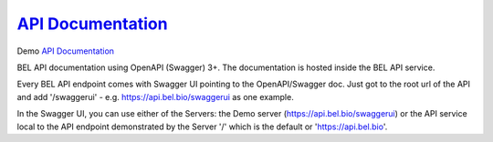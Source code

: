 `API Documentation`_
====================================

Demo `API Documentation`_

BEL API documentation using OpenAPI (Swagger) 3+. The documentation is hosted
inside the BEL API service.

Every BEL API endpoint comes with Swagger UI pointing to the OpenAPI/Swagger doc. Just
got to the root url of the API and add '/swaggerui' - e.g. https://api.bel.bio/swaggerui
as one example.

In the Swagger UI, you can use either of the Servers: the Demo server (https://api.bel.bio/swaggerui) or the API service local to the API endpoint demonstrated by the Server '/' which is the default or 'https://api.bel.bio'.

.. _API Documentation: https://api.bel.bio/swaggerui
